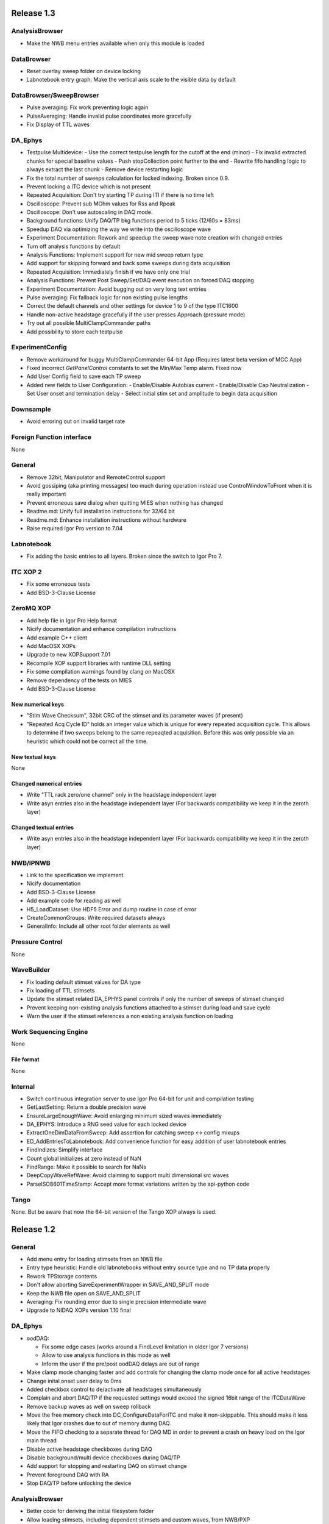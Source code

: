 Release 1.3
===========

AnalysisBrowser
---------------
- Make the NWB menu entries available when only this module is loaded

DataBrowser
-----------
- Reset overlay sweep folder on device locking
- Labnotebook entry graph: Make the vertical axis scale to the visible data by default

DataBrowser/SweepBrowser
------------------------
- Pulse averaging: Fix work preventing logic again
- PulseAveraging: Handle invalid pulse coordinates more gracefully
- Fix Display of TTL waves

DA\_Ephys
---------
- Testpulse Multidevice:
  - Use the correct testpulse length for the cutoff at the end (minor)
  - Fix invalid extracted chunks for special baseline values
  - Push stopCollection point further to the end
  - Rewrite fifo handling logic to always extract the last chunk
  - Remove device restarting logic
- Fix the total number of sweeps calculation for locked indexing. Broken since 0.9.
- Prevent locking a ITC device which is not present
- Repeated Acquisition: Don't try starting TP during ITI if there is no time left
- Oscilloscope: Prevent sub MOhm values for Rss and Rpeak
- Oscilloscope: Don't use autoscaling in DAQ mode.
- Background functions: Unify DAQ/TP bkg functions period to 5 ticks (12/60s = 83ms)
- Speedup DAQ via optimizing the way we write into the oscilloscope wave
- Experiment Documentation: Rework and speedup the sweep wave note creation with changed entries
- Turn off analysis functions by default
- Analysis Functions: Implement support for new mid sweep return type
- Add support for skipping forward and back some sweeps during data acquisition
- Repeated Acquisition: Immediately finish if we have only one trial
- Analysis Functions: Prevent Post Sweep/Set/DAQ event execution on forced DAQ stopping
- Experiment Documentation: Avoid bugging out on very long text entries
- Pulse averaging: Fix fallback logic for non existing pulse lengths
- Correct the default channels and other settings for device 1 to 9 of the type ITC1600
- Handle non-active headstage gracefully if the user presses Approach (pressure mode)
- Try out all possible MultiClampCommander paths
- Add possibility to store each testpulse

ExperimentConfig
----------------
- Remove workaround for buggy MultiClampCommander 64-bit App (Requires latest beta version of MCC App)
- Fixed incorrect `GetPanelControl` constants to set the Min/Max Temp alarm. Fixed now
- Add User Config field to save each TP sweep
- Added new fields to User Configuration:
  - Enable/Disable Autobias current
  - Enable/Disable Cap Neutralization
  - Set User onset and termination delay
  - Select initial stim set and amplitude to begin data acquisition

Downsample
----------
- Avoid erroring out on invalid target rate

Foreign Function interface
--------------------------
None

General
-------
- Remove 32bit, Manipulator and RemoteControl support
- Avoid gossiping (aka printing messages) too much during operation instead use ControlWindowToFront when it is really important
- Prevent erroneous save dialog when quitting MIES when nothing has changed
- Readme.md: Unify full installation instructions for 32/64 bit
- Readme.md: Enhance installation instructions without hardware
- Raise required Igor Pro version to 7.04

Labnotebook
-----------
- Fix adding the basic entries to all layers. Broken since the switch to Igor Pro 7.

ITC XOP 2
----------
- Fix some erroneous tests
- Add BSD-3-Clause License

ZeroMQ XOP
----------
- Add help file in Igor Pro Help format
- Nicify documentation and enhance compilation instructions
- Add example C++ client
- Add MacOSX XOPs
- Upgrade to new XOPSupport 7.01
- Recompile XOP support libraries with runtime DLL setting
- Fix some compilation warnings found by clang on MacOSX
- Remove dependency of the tests on MIES
- Add BSD-3-Clause License

New numerical keys
~~~~~~~~~~~~~~~~~~
- "Stim Wave Checksum", 32bit CRC of the stimset and its parameter waves (if present)
- "Repeated Acq Cycle ID" holds an integer value which is unique for every
  repeated acquisition cycle. This allows to determine if two sweeps belong to
  the same repeaqted acquisition. Before this was only possible via an
  heuristic which could not be correct all the time.

New textual keys
~~~~~~~~~~~~~~~~
None

Changed numerical entries
~~~~~~~~~~~~~~~~~~~~~~~~~
- Write "TTL rack zero/one channel" only in the headstage independent layer
- Write asyn entries also in the headstage independent layer (For backwards compatibility we keep it in the zeroth layer)

Changed textual entries
~~~~~~~~~~~~~~~~~~~~~~~
- Write asyn entries also in the headstage independent layer (For backwards compatibility we keep it in the zeroth layer)

NWB/IPNWB
---------
- Link to the specification we implement
- Nicify documentation
- Add BSD-3-Clause License
- Add example code for reading as well
- H5_LoadDataset: Use HDF5 Error and dump routine in case of error
- CreateCommonGroups: Write required datasets always
- GeneralInfo: Include all other root folder elements as well

Pressure Control
----------------
None

WaveBuilder
-----------
- Fix loading default stimset values for DA type
- Fix loading of TTL stimsets
- Update the stimset related DA_EPHYS panel controls if only the number of sweeps of stimset changed
- Prevent keeping non-existing analysis functions attached to a stimset during load and save cycle
- Warn the user if the stimset references a non existing analysis function on loading

Work Sequencing Engine
----------------------
None

File format
~~~~~~~~~~~
None

Internal
--------
- Switch continuous integration server to use Igor Pro 64-bit for unit and compilation testing
- GetLastSetting: Return a double precision wave
- EnsureLargeEnoughWave: Avoid enlarging minimum sized waves immediately
- DA_EPHYS: Introduce a RNG seed value for each locked device
- ExtractOneDimDataFromSweep: Add assertion for catching sweep <-> config mixups
- ED_AddEntriesToLabnotebook: Add convenience function for easy addition of user labnotebook entries
- FindIndizes: Simplify interface
- Count global initializes at zero instead of NaN
- FindRange: Make it possible to search for NaNs
- DeepCopyWaveRefWave: Avoid claiming to support multi dimensional src waves
- ParseISO8601TimeStamp: Accept more format variations written by the api-python code

Tango
-----
None. But be aware that now the 64-bit version of the Tango XOP always is used.

Release 1.2
===========

General
-------
- Add menu entry for loading stimsets from an NWB file
- Entry type heuristic: Handle old labnotebooks without entry source type and no TP data properly
- Rework TPStorage contents
- Don't allow aborting SaveExperimentWrapper in SAVE_AND_SPLIT mode
- Keep the NWB file open on SAVE_AND_SPLIT
- Averaging: Fix rounding error due to single precision intermediate wave
- Upgrade to NIDAQ XOPs version 1.10 final

DA\_Ephys
---------
- oodDAQ:

  - Fix some edge cases (works around a FindLevel limitation in older Igor 7 versions)
  - Allow to use analysis functions in this mode as well
  - Inform the user if the pre/post oodDAQ delays are out of range
- Make clamp mode changing faster and add controls for changing the clamp mode once for all active headstages
- Change inital onset user delay to 0ms
- Added checkbox control to de/activate all headstages simultaneously
- Complain and abort DAQ/TP if the requested settings would exceed the signed 16bit range of the ITCDataWave
- Remove backup waves as well on sweep rollback
- Move the free memory check into DC_ConfigureDataForITC and make it
  non-skippable. This should make it less likely that Igor crashes due to out
  of memory during DAQ.
- Move the FIFO checking to a separate thread for DAQ MD in order to prevent a
  crash on heavy load on the Igor main thread
- Disable active headstage checkboxes during DAQ
- Disable background/multi device checkboxes during DAQ/TP
- Add support for stopping and restarting DAQ on stimset change
- Prevent foreground DAQ with RA
- Stop DAQ/TP before unlocking the device

AnalysisBrowser
---------------
- Better code for deriving the initial filesystem folder
- Allow loading stimsets, including dependent stimsets and custom waves, from NWB/PXP

DataBrowser/SweepBrowser
------------------------
- Fix oodDAQ display with only TTL data shown
- Unify oodDAQ and dDAQ display. The region slider can now be used to select
  oodDAQ regions or dDAQ headstage regions.
- Add new overlay sweeps functionality with the following features:

  - Select sweeps by popup menu (stimset and stimset plus clamp mode), checkbox
    clicking or "prev"/"next" buttons
  - The user can choose the offset and the stepping for all popupmenu
    selections except "none".
  - Allow to ignore headstages per sweep by context menu selection or
    listbox entries
  - Regenerate the graph of overlayed sweeps on every change, this also
    makes it possible to allow all other settings to be available while
    overlay sweeps is active
- Make averaging work in dDAQ mode
- Speedup displaying lots of sweeps a lot (by more than one magnitude for averaging turned on)
- ArtefactRemoval:
  - Make range highlightning optional
  - Speed it up and fix some edge cases
  - Replace range with first value instead of NaN
- Zero traces: Skip superfluous invocations
- Add pulse averaging

  - Allow the user to average pulses from a pulse train stimset.
  - New graphs are created for each region and active channel to the right
    hand side of the databrowser/sweep browser.
- Adjust waves for onset delay for oodDAQ view
- Enhance axis positioning in dDAQ mode
- Time alignment: Make it usable again
- Add checkbox for hiding normal sweeps:

  - Use our headstage colors if normal sweeps are hidden

SweepBrowser
------------
- SweepBrowser: Enhance export functionality

  - Use a real panel for querying user input instead of DoPrompt
  - Add new options:

    - Source graph
    - Target graph
    - Target left/bottom axis
    - Target left/bottom axis name

DataBrowser
-----------
- Add panel versioning
- Lock to device on panel opening if we only have data from one.
- Unify all settings to use checkboxes

Labnotebook
-----------
- Document the train pulse starting times and pulse lengths
- GetLastSetting/GetLastSettingText/... learned to treat edge cases including
  DAQ/TP and sweep number rollback properly. This is a change in the
  labnotebook reading routines only.

New numerical keys
~~~~~~~~~~~~~~~~~~
- ``Pulse To Pulse Length``: Distance in ms of two pulses in pulse train stimsets

New textual keys
~~~~~~~~~~~~~~~~
- ``Pulse Train Pulses``: List of pulse train starting times in ms (relative to the stimset start)

NWB/IPNWB
---------
- Raise version to 0.16
- Truncate the written wave notes to avoid triggering the "64k" limit on attribute sizes.
- Add rtFunctionErrors pragma
- ReadLabNoteBooks: Don't assert out if we could not find the labnotebook
- Require Igor Pro 7
- Allow exporting unassociated channel data of all channel types
- Add generic routines for loading datasets into free waves
- Flush the NWB file to disc on Igor experiment save

File format
~~~~~~~~~~~
- Allow creating NWB files with only TPStorage waves or stimsets
- Store dependent stimsets, due to formula epochs, and referenced custom waves
  in NWB as well when storing the stimset of a sweep.

Pressure Control
----------------
- Fix NI device resetting code on device close

User Config
-----------
- Add a config file and code to allow setting the required MIES settings in an
  automated way.

WaveBuilder
-----------
- Square Pulse Train:

  - Rename Square Pulse Train to Pulse Train
  - The pulse type can now be either square (as before) or triangle.
  - Add amplitude related entries to wave note
  - Make poisson distributed pulses reproducible. This also adds "New Seed" and
    a "Seed / Sweep" controls.
  - Add the pulse starting times to the stimset wave notes
- Fix flipping with multi sweep stimsets
- Speedup sawtooth on Igor Pro 7.02 and later
- CustomWave: Use the same offset than all other epoch types. This also fixes
  the problem that the wrong "offset"/"delta offset" was added to the
  segment wave note.
- More use of the magical speedup keywords
- Use differnt colors for sweeps in the wavebuilder
- Show the delta mode also for the custom wave
- Show user analysis functions from UserAnalysisFunctions.ipf as well in the popup menues
- Prevent RTE due to non existing bottom axis on empty graph
- Improved detection of the need to regenerate the stimset from the parameter
  waves. Recreate the stimsets if one of the following elements changed:

  - any custom wave has changed
  - any stimsets within a formula have changed
- Rework stimset wave note generation:
  We now document the settings of each sweep (aka step) and not only of the first
  including delta. This also changes the format of the sweep wave note.

  Example of the new stimset wave note format:

  .. code-block:: text

    Sweep = 0;Epoch = 0;Type = Square pulse;Duration = 1000;Amplitude = 0;
    Sweep = 0;Epoch = 1;Type = Pulse Train;Duration = 1840.01;Amplitude = 1;Offset = 0;Pulse Type = Square;Frequency = 5;Pulse duration = 40;Number of pulses = 10;Poisson distribution = False;Random seed = 0.943029;Definition mode = Duration;
    Stimset;ITI = 0;Pre DAQ = ;Mid Sweep = ;Post Sweep = ;Post Set = ;Post DAQ = ;Flip = 0;

Work Sequencing Engine
----------------------
None

Downsample
----------
None

Foreign Function interface
--------------------------
- FFI_ReturnTPValues: Return a null wave if the testpulse has not yet been running

ITC XOP 2
----------
- Change /V flag handling of ITCSetDAC2 to match the documentation
- Fix a potential crash in ITCInitialize2/U (we don't use this flag)
- Add PDB files

ZeroMQ XOP
----------
- Return a newly added and more specific error message on catching ``std::bad_alloc`` exceptions.
- Try handling out of memory cases more gracefully, in some cases caller are even responed to with a specific error message.
- Update to latest libzmq version (84d94b4f)
- Add PDB files

Internal
--------
- GetTPStorage: Fix wave note formatting on upgrade
- Replace GetClampModeString by a more versatile solution, namely the GetActiveHSProperties wave
- Fix sweep splitting for changed sweep waves
- PGC_SetAndActivateControl: Set popStr for PopupMenues if not supplied
- Prevent storing sweep data with differing channel number in ``config`` and ``sweep``
- PGC_SetAndActivateControl: Respect the valid data range for ``SetVariable`` controls
- Add rtFunctionErrors pragma which should catch more programming errors
- Finalize transition to always existing count variable
- Add infrastructure and bamboo jobs for automated unit testing
- Update to latest version of the igor unit testing framework and enable JUNIT output for the tests
- Use the parent experiment name for deriving the NWB filename. The result is
  that sibling experiments now use the same NWB file as the parent
  experiment.

Tango
-----
- TI_ConfigureMCCforIVSCC: Use correct clamp mode
- TI_saveNWBFile: Take the full path

Release 1.1
===========

General
-------
-  Add more user analysis functions

DA\_Ephys
---------
-  DA Tab: Add controls for changing all channels in a given clamp mode
-  Bugfix: Use existing GUI procedures for DA1-7 search controls

WaveBuilder
-----------
-  Add panel versioning
-  WP/WPT waves received a wave version upgrade and changed dimensions labels
-  Custom epoch: Enhance GUI usability for wave selection
-  Bugfix: Use existing GUI procedure for delta type controls
-  Avoid useless stimset recreation on epoch selection by mouse
-  Fix minor GUI layout issues
-  GPB-Noise: Complete rewrite epoch generation
   The old approach had the user-visible drawback that it was very very slow
   for durations larger than 1000ms.

   The new approach has the following properties:

   - Fast creation, at least a magnitude faster, by using IFFT and FilterIIR
   - Unified approach for white, pink and brown noise
   - Fix interchanged definitions for pink and brown noise
   - Only one filter coefficient, ranging from 1 to 100, with delta remains
   - ``1/f increment`` was replaced by the experimental build resolution option
   - The amplitude is now peak-to-peak and not standard deviation
   - The phase is now uniform distributed between [-pi, pi) using the
     Mersenne-Twister as pseudo random number generator
   - epoch noise tab cleanup
   - FFT phase and spectrum is displayed for each sweep

   Keeping the old method for compatibility with existing parameter stimset waves was deemed
   not worth the effort.

DataBrowser
-----------
- Bugfix: Use correct location for channel selection wave

DataBrowser/SweepBrowser
------------------------
- Add Artefact removal panel

Pressure Control
----------------
- Set pressure to atmosphere on disabling the headstage
- Bugfix: Avoid spurious control on unrelated windows

Labnotebook
-----------
- Enhance ``EntrySourceType`` heuristics for very old labnotebooks

New numerical keys
~~~~~~~~~~~~~~~~~~
None

New textual keys
~~~~~~~~~~~~~~~~
None

NWB/IPNWB
---------
None

File format
~~~~~~~~~~~
None

Internal
--------
- Add script to build documentation on Linux using docker
- Bugfix: Add missing files to the release package
- Add panel for tuning debug mode on a per-file level

Release 1.0
===========

General
-------

-  Require Igor Pro 7.01
-  Switch to completely rewritten ITC XOP
-  Ignore errors on closing the experiment
-  Status message displays saved file name after saving config
-  Avoid runtime error after DAQ in edge cases
-  Avoid RTE on DAQ with RA
-  Fix indexing with stimsets with multiple steps
-  Yoking: Sync dDAQ settings properly
-  Make TP MD testpulse creation faster
-  Enhance data saving speed
-  Add new data acquisition mode: Optimized overlap distributed
   acquisition
-  CheckInstallation: Look for a valid MIES version too
-  Testpulse MD: Streamline ITC XOP calling sequence
-  Stop device before closing
-  TP MD: Rework and fix crashes with 64bit XOP

DA\_Ephys
---------

-  Generalize controls for setting multiple channel values
-  Propagate amplifier settings before DAQ/TP
-  Add checks for DA/AD gain and unit in pre DAQ/TP checks
-  Read the pressure settings from the waves on device locking
-  Prevent impossible clamp mode switch
-  Fixes bug where positive going fast capacitative artifact could lead
   to incorrect peak R calculation
-  Increase performance on oscilloscope update
-  Fix MIES auto pipette offset for overload edge case
-  Delete data waves before TP if requested
-  Allow to increase the sweep counter again on rollback
-  Remove the "Overwrite data waves" checkbox
-  Fix graph updating logic in corner case for TP MD
-  Fix restarting the test pulse for multiple headstage on settings
   change
-  Allow to display the power spectrum of the TP as an option
-  Fail locking on device open error
-  Fix auto pipette offset buttons for unsychronized clamp mode
-  Try to regenerate root:mies:version more eagerly
-  Autobias: Initialize actualCurrent properly
-  Autobias: Correct indexing of TP result waves
-  Fix Autopipette offset with MIES->MCC syncing
-  Use double precision for TPStorage
-  Create the Acqusition TPSTorage wave with double precision as well
-  Check for mismatched clamp mode early enough that we can complain
   properly to the user
-  Prevent Random Acq together with Indexing
-  Increased ``MINIMUM_ITCDATAWAVE_EXPONENT`` from 17 to 20. This means
   the acquired data will now always be at least 2^20 points long
-  Bring command window to front on most common setup verification
   errors

NWB/IPNWB
---------

-  Honour overrideFilePath for export in all cases
-  Prevent duplicated datasets on export
-  Allow to export older experiments
-  Raise IPNWB version to 0.15
-  Support writing unassociated AD channels
-  Add support for reading NWB files we created ourselves

File format
~~~~~~~~~~~
-  Raise version to 1.0.5
-  Add ``/general/generated_by``
-  Add mandatory tags attribute to ``/epochs``
-  Change source attributes from TimeSeries
-  Document the channel suffix as TTLBit using source attribute
-  Skip writing ``/general/version``
-  Add device to ``/general/intracellular_ephys/electrode_X``
-  Fix type of ``/general/intracellular_ephys/electrode_x``
-  Use Labnotebook property ``electrodeName`` if available for the
   ``electrode_name``
-  Change stimset writing logic (skips writing the raw stimset waves for
   most cases)
-  Use plain TimeSeries for unknown clamp modes

Wavebuilder
-----------

-  Combined epoch: Fix accessing third party stim sets
-  Combined epoch: Fix wrong formula generation in edge case
-  Custom epoch: Update epoch controls
-  Custom epoch: Enhance upgrade path
-  Custom epoch: Highlight them in the preview
-  Fix window hook for epoch selection
-  Make stimset handling logic more robust

AnalysisBrowser
---------------

-  Fix reading experiments without "Set Sweep Count" entries
-  Ignore LoadData errors
-  Handle experiments with no data gracefully
-  Don't add duplicated experiment names
-  Handle multiple experiments with the same name properly
-  Don't error out on non-existing datafolders
-  Fix "Scan folder" cleanup logic

Databrowser/Sweepbrowser
------------------------

-  Add dedicated support for viewing dDAQ/oodDAQ data
-  Speedup wave averaging a bit
-  Add support displaying textual labnotebook data

Databrowser
-----------

-  Remove the lock button
-  Add channel/headstage selection dialog

SweepBrowser
------------

- Add headstage controls in selection dialog

Work Sequencing Engine
----------------------

-  Various fixes
-  Support pulling of TP values out of the TP storage wave

Downsample
----------

-  Fix not finding any device data

Labnotebook
-----------

-  Raise version to 6
-  Write forgotten async text settings to the labnotebook
-  Streamline labnotebook naming with the new names being:

   -  numericalValues
   -  numericalKeys
   -  textualValues
   -  textualKeys

-  Avoid wasted memory in textual labnotebook
-  Fix units and tolerance of "Repeat Sets" for new entries
-  Upgrade labnotebook to correct "Repeat Sets" units and tolerance
-  Upgrade labnotebook to hold a "EntrySourceType" column

New numerical keys
~~~~~~~~~~~~~~~~~~

-  "Sampling interval multiplier"
-  "Minimum sampling interval"
-  "Stim set length"
-  "oodDAQ Pre Feature"
-  "oodDAQ Post Feature"
-  "oodDAQ Resolution"
-  "Optimized Overlap dDAQ"
-  "Delay onset oodDAQ"
-  "EntrySourceType"

New textual keys
~~~~~~~~~~~~~~~~

-  "Electrode" (defaults to headstage number)
-  "oodDAQ regions"

Pressure control
----------------

-  Set the initial seal pressure to -0.2
-  P\_LoadPressureButtonState: Use headstage value from wave instead of
   GUI query
-  Allow the user to offset the applied pressure
-  Update to seal and break method
-  Fix "all" usage for Manual pressure
-  Initialize pressure waves with correct defaults
-  Don't overwrite pressure wave data on upgrade
-  Create P\_SetPressureMode to allow external processes to use pressure
   controls in MIES/Igor.
-  Set pressure to 0 psi at disable
-  Add user pressure
-  Use DAP\_AbortIfUnlocked for pressure related controls
-  Fixed bug where displayed pressure included the calibration constant

Internal
--------

-  Upgrade HDF5 XOP to a version which allows to force the dimension
   space to SIMPLE for attributes
-  Remove unnecessary files from Release package
-  DAP\_EphysPanelStartUpSettings: Make it more usable
-  Update Packages/unit-testing to 26f3f77f9
-  AI\_SendToAmp: Add option for setting/getting values in MIES units
-  Rework follower/leader check functions
-  Remove doNotCreateSVAR hack for ListOfFollowerITC1600s
-  Add HDF5 Browser ipf from IP7
-  Update Helpfiles from IP7 final
-  Add EVIL\ *KITTEN*\ EATING\_MODE for turning off all safety checks
-  Add script for generating a changelog (which the author of these lines
   forgot about)
-  Add wave caching framework
-  doxygen-filter-ipf: Make output sphinx compatible
-  Switch to doxygen/breathe/sphinx for developer documentation
-  ED\_createTextNotes: Accept incoming waves with only one layer
-  Disambiguate labnotebook entry search for TP/DAQ keys
-  Add ZeroMQ.XOP
-  Autostart ZeroMQ Message Handler on Igor Start
-  Foreground DAQ/TP: Do Idle Processing in loop
-  Convert procedures to UTF8-encoding

Tango
-----

-  Avoid using "MS Shell Dlg" font

For older releases use ``git log``!
